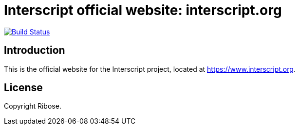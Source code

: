 = Interscript official website: interscript.org

image:https://github.com/interscript/interscript.org/workflows/deploy/badge.svg["Build Status", link="https://github.com/interscript/interscript.org/actions?workflow=deploy"]

== Introduction

This is the official website for the Interscript project,
located at https://www.interscript.org.

== License

Copyright Ribose.
